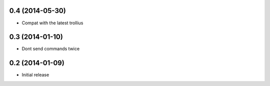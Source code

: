 0.4 (2014-05-30)
================

- Compat with the latest trollius


0.3 (2014-01-10)
================

- Dont send commands twice


0.2 (2014-01-09)
================

- Initial release
